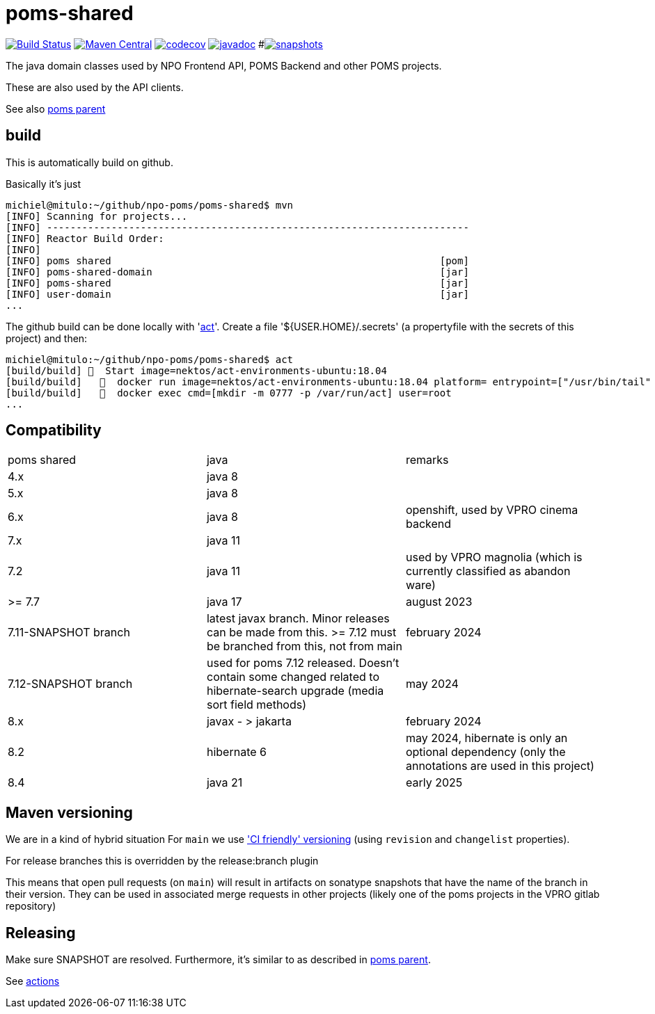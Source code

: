 = poms-shared

image:https://github.com/npo-poms/poms-shared/workflows/build/badge.svg?[Build Status,link=https://github.com/npo-poms/poms-shared/actions?query=workflow%3Abuild]
image:https://img.shields.io/maven-central/v/nl.vpro.poms/poms-shared.svg?label=Maven%20Central[Maven Central,link=https://central.sonatype.com/search?q=g%3Anl.vpro.poms+g%3Anl.vpro.media+g%3Anl.vpro.api]
image:https://codecov.io/gh/npo-poms/poms-shared/branch/main/graph/badge.svg[codecov,link=https://codecov.io/gh/npo-poms/poms-shared]
image:http://www.javadoc.io/badge/nl.vpro.media/media-domain.svg?color=blue[javadoc,link=http://www.javadoc.io/doc/nl.vpro.media/media-domain]
#image:https://img.shields.io/nexus/s/https/oss.sonatype.org/nl.vpro.poms/poms-shared-parent.svg[snapshots,link=https://oss.sonatype.org/content/repositories/snapshots/nl/vpro/poms/poms-shared/]

The java domain classes used by NPO Frontend API, POMS Backend and other POMS projects.

These are also used by the API clients.

See also https://github.com/npo-poms/poms-parent[poms parent]


== build

This is automatically build on github.


Basically it's just
[source, bash]
====
 michiel@mitulo:~/github/npo-poms/poms-shared$ mvn
 [INFO] Scanning for projects...
 [INFO] ------------------------------------------------------------------------
 [INFO] Reactor Build Order:
 [INFO]
 [INFO] poms shared                                                        [pom]
 [INFO] poms-shared-domain                                                 [jar]
 [INFO] poms-shared                                                        [jar]
 [INFO] user-domain                                                        [jar]
 ...
====

The github build can be done locally with 'https://github.com/nektos/act[act]'. Create a file '${USER.HOME}/.secrets' (a propertyfile with the secrets of this project) and then:

[source, bash]
====
 michiel@mitulo:~/github/npo-poms/poms-shared$ act
 [build/build] 🚀  Start image=nektos/act-environments-ubuntu:18.04
 [build/build]   🐳  docker run image=nektos/act-environments-ubuntu:18.04 platform= entrypoint=["/usr/bin/tail" "-f" "/dev/null"] cmd=[]
 [build/build]   🐳  docker exec cmd=[mkdir -m 0777 -p /var/run/act] user=root
 ...
====

== Compatibility


|===
|poms shared  | java | remarks
| 4.x | java 8 |
|5.x | java 8 |
|6.x  | java 8 | openshift, used by VPRO cinema backend
|7.x  | java 11 |
|7.2   | java 11 | used by VPRO magnolia (which is currently classified as abandon ware)
|>= 7.7  | java 17 | august 2023
| 7.11-SNAPSHOT branch | latest javax branch. Minor releases can be made from this. >= 7.12 must be branched from this, not from main | february 2024
| 7.12-SNAPSHOT branch | used for poms 7.12 released. Doesn't contain some changed related to hibernate-search upgrade (media sort field methods) | may 2024
| 8.x | javax - > jakarta  | february 2024
| 8.2| hibernate 6  | may 2024, hibernate is only an optional dependency (only the annotations are used in this project)
| 8.4 | java 21 | early 2025
|===


== Maven versioning

We are in a kind of hybrid situation
For `main` we use link:https://maven.apache.org/maven-ci-friendly.html['CI friendly' versioning] (using `revision` and `changelist` properties).

For release branches this is overridden by the release:branch plugin

This means that open pull requests (on `main`) will result in artifacts on sonatype snapshots that have the name of the branch in their version.  They can be used in associated merge requests in other projects (likely one of the poms projects in the VPRO gitlab repository)


== Releasing

Make sure SNAPSHOT are resolved. Furthermore, it's similar to as described in https://github.com/npo-poms/poms-parent/blob/main/RELEASE.adoc:[poms parent].

See https://github.com/npo-poms/poms-parent/actions[actions]
